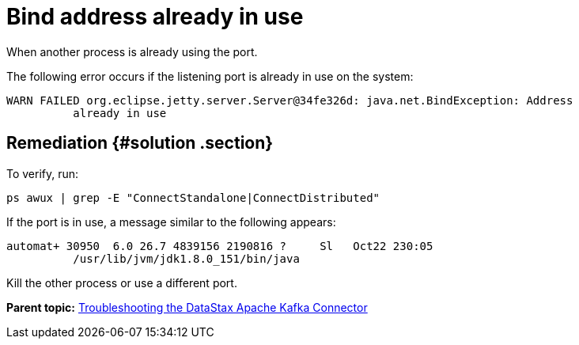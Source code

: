 [#kafkaTsBindAddresse]
= Bind address already in use
:imagesdir: _images

When another process is already using the port.

The following error occurs if the listening port is already in use on the system:

----
WARN FAILED org.eclipse.jetty.server.Server@34fe326d: java.net.BindException: Address
          already in use
----

[#_remediation_solution_section]
== Remediation {#solution .section}

To verify, run:

[source,language-bash]
----
ps awux | grep -E "ConnectStandalone|ConnectDistributed"
----

If the port is in use, a message similar to the following appears:

[source,results]
----
automat+ 30950  6.0 26.7 4839156 2190816 ?     Sl   Oct22 230:05
          /usr/lib/jvm/jdk1.8.0_151/bin/java
----

Kill the other process or use a different port.

*Parent topic:* xref:../../kafka/kafkaTroubleshoot.adoc[Troubleshooting the DataStax Apache Kafka Connector]
